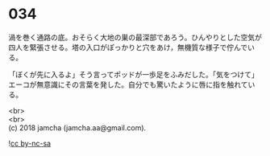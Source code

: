 #+OPTIONS: toc:nil
#+OPTIONS: \n:t

* 034

  渦を巻く通路の底。おそらく大地の巣の最深部であろう。ひんやりとした空気が四人を緊張させる。塔の入口がぽっかりと穴をあけ，無機質な様子で佇んでいる。

  「ぼくが先に入るよ」そう言ってポッドが一歩足をふみだした。「気をつけて」エーコが無意識にその言葉を発した。自分でも驚いたように唇に指を触れている。

  <br>
  <br>
  (c) 2018 jamcha (jamcha.aa@gmail.com).

  ![[http://i.creativecommons.org/l/by-nc-sa/4.0/88x31.png][cc by-nc-sa]]
